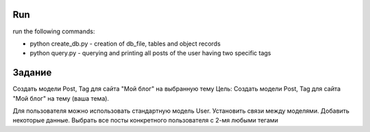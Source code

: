 Run
^^^^^^^^^^^^^^^^^^^^^^^^^
run the following commands:

* python create_db.py - creation of db_file, tables and object records
* python query.py - querying and printing all posts of the user having two specific tags

Задание
^^^^^^^^^^^^^^^^^^^^^^^^^
Создать модели Post, Tag для сайта "Мой блог" на выбранную тему
Цель: Создать модели Post, Tag для сайта "Мой блог" на тему (ваша тема).

Для пользователя можно использовать стандартную модель User.
Установить связи между моделями.
Добавить некоторые данные.
Выбрать все посты конкретного пользователя с 2-мя любыми тегами
